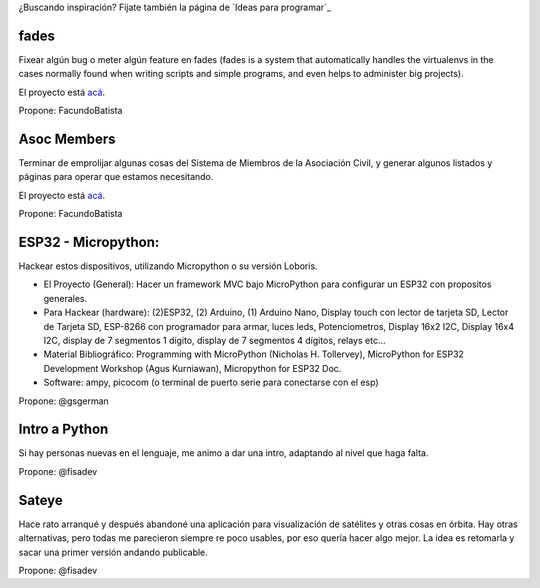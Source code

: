 ¿Buscando inspiración? Fijate también la página de `Ideas para programar`_

fades
-----

Fixear algún bug o meter algún feature en fades (fades is a system that automatically handles the virtualenvs in the cases normally found when writing scripts and simple programs, and even helps to administer big projects).

El proyecto está `acá <https://github.com/PyAr/fades/>`__.

Propone: FacundoBatista



Asoc Members
------------

Terminar de emprolijar algunas cosas del Sistema de Miembros de la Asociación Civil, y generar algunos listados y páginas para operar que estamos necesitando.

El proyecto está `acá <https://github.com/PyAr/asoc_members/>`__.

Propone: FacundoBatista

ESP32 - Micropython:
--------------------
.. image:: /wiki/PyCamp/2019/Actividades/attachment/activity.png

Hackear estos dispositivos, utilizando Micropython o su versión Loboris.

- El Proyecto (General): Hacer un framework MVC bajo MicroPython para configurar un ESP32 con propositos generales.

- Para Hackear (hardware): (2)ESP32, (2) Arduino, (1) Arduino Nano, Display touch con lector de tarjeta SD, Lector de Tarjeta SD, ESP-8266 con programador para armar, luces leds, Potenciometros, Display 16x2 I2C, Display 16x4 I2C, display de 7 segmentos 1 dígito, display de 7 segmentos 4 dígitos, relays etc...

- Material Bibliográfico: Programming with MicroPython (Nicholas H. Tollervey), MicroPython for ESP32 Development Workshop (Agus Kurniawan), Micropython for ESP32 Doc.

- Software: ampy, picocom (o terminal de puerto serie para conectarse con el esp)

Propone: @gsgerman

Intro a Python
--------------

Si hay personas nuevas en el lenguaje, me animo a dar una intro, adaptando al nivel que haga falta.

Propone: @fisadev

Sateye
------

Hace rato arranqué y después abandoné una aplicación para visualización de satélites y otras cosas en órbita.
Hay otras alternativas, pero todas me parecieron siempre re poco usables, por eso quería hacer algo mejor.
La idea es retomarla y sacar una primer versión andando publicable.

Propone: @fisadev